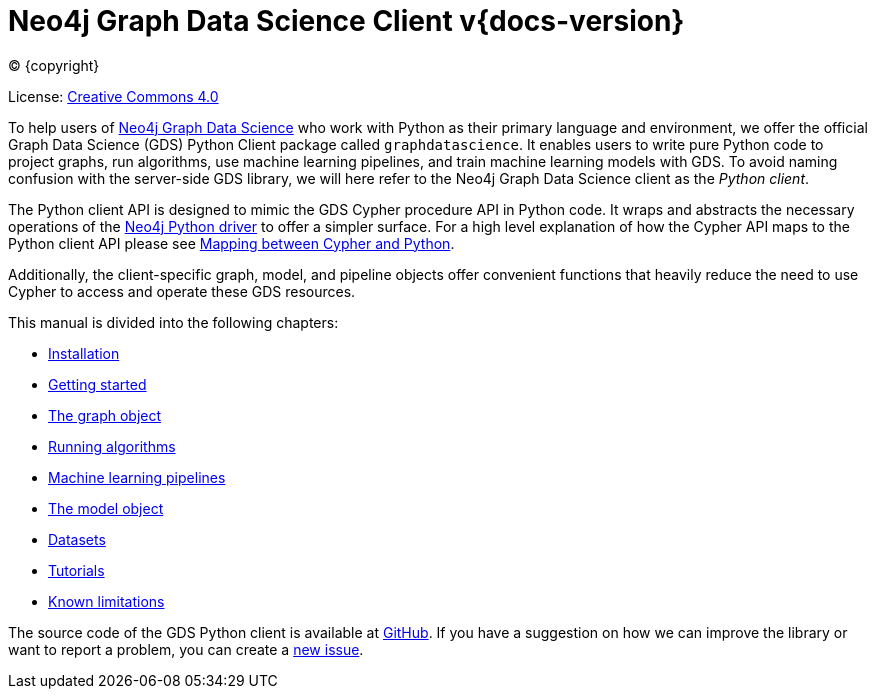 = Neo4j Graph Data Science Client v{docs-version}
:description: This manual documents how to use the dedicated Python Client v{docs-version} for the Neo4j Graph Data Science library.

:toc: left
:experimental:
:sectid:
:sectlinks:
:toclevels: 2
:env-docs: true

ifdef::backend-html5[(C) {copyright}]
ifndef::backend-pdf[]

License: link:{common-license-page-uri}[Creative Commons 4.0]
endif::[]
ifdef::backend-pdf[]
(C) {copyright}

License: <<license, Creative Commons 4.0>>
endif::[]


To help users of https://neo4j.com/docs/graph-data-science/current/[Neo4j Graph Data Science] who work with Python as their primary language and environment, we offer the official Graph Data Science (GDS) Python Client package called `graphdatascience`.
It enables users to write pure Python code to project graphs, run algorithms, use machine learning pipelines, and train machine learning models with GDS.
To avoid naming confusion with the server-side GDS library, we will here refer to the Neo4j Graph Data Science client as the _Python client_.

The Python client API is designed to mimic the GDS Cypher procedure API in Python code.
It wraps and abstracts the necessary operations of the https://neo4j.com/docs/python-manual/current/[Neo4j Python driver] to offer a simpler surface.
For a high level explanation of how the Cypher API maps to the Python client API please see xref:getting-started.adoc#getting-started-mapping[Mapping between Cypher and Python].

Additionally, the client-specific graph, model, and pipeline objects offer convenient functions that heavily reduce the need to use Cypher to access and operate these GDS resources.

This manual is divided into the following chapters:

* xref:installation.adoc[Installation]
* xref:getting-started.adoc[Getting started]
* xref:graph-object.adoc[The graph object]
* xref:algorithms.adoc[Running algorithms]
* xref:pipelines.adoc[Machine learning pipelines]
* xref:model-object.adoc[The model object]
* xref:common-datasets.adoc[Datasets]
* xref:tutorials/tutorials.adoc[Tutorials]
* xref:known-limitations.adoc[Known limitations]

The source code of the GDS Python client is available at https://github.com/neo4j/graph-data-science-client[GitHub].
If you have a suggestion on how we can improve the library or want to report a problem, you can create a https://github.com/neo4j/graph-data-science-client/issues/new[new issue].
